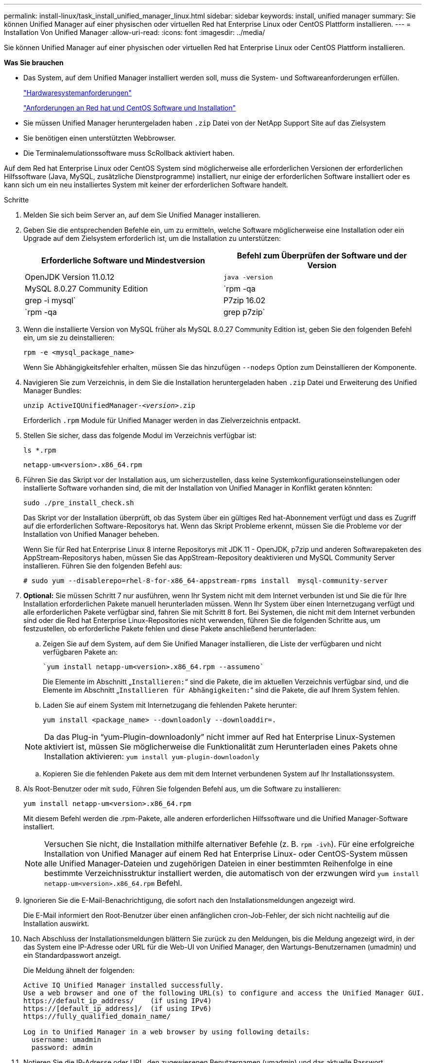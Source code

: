 ---
permalink: install-linux/task_install_unified_manager_linux.html 
sidebar: sidebar 
keywords: install, unified manager 
summary: Sie können Unified Manager auf einer physischen oder virtuellen Red hat Enterprise Linux oder CentOS Plattform installieren. 
---
= Installation Von Unified Manager
:allow-uri-read: 
:icons: font
:imagesdir: ../media/


[role="lead"]
Sie können Unified Manager auf einer physischen oder virtuellen Red hat Enterprise Linux oder CentOS Plattform installieren.

*Was Sie brauchen*

* Das System, auf dem Unified Manager installiert werden soll, muss die System- und Softwareanforderungen erfüllen.
+
link:concept_virtual_infrastructure_or_hardware_system_requirements.html["Hardwaresystemanforderungen"]

+
link:reference_red_hat_and_centos_software_and_installation_requirements.html["Anforderungen an Red hat und CentOS Software und Installation"]

* Sie müssen Unified Manager heruntergeladen haben `.zip` Datei von der NetApp Support Site auf das Zielsystem
* Sie benötigen einen unterstützten Webbrowser.
* Die Terminalemulationssoftware muss ScRollback aktiviert haben.


Auf dem Red hat Enterprise Linux oder CentOS System sind möglicherweise alle erforderlichen Versionen der erforderlichen Hilfssoftware (Java, MySQL, zusätzliche Dienstprogramme) installiert, nur einige der erforderlichen Software installiert oder es kann sich um ein neu installiertes System mit keiner der erforderlichen Software handelt.

.Schritte
. Melden Sie sich beim Server an, auf dem Sie Unified Manager installieren.
. Geben Sie die entsprechenden Befehle ein, um zu ermitteln, welche Software möglicherweise eine Installation oder ein Upgrade auf dem Zielsystem erforderlich ist, um die Installation zu unterstützen:
+
[cols="2*"]
|===
| Erforderliche Software und Mindestversion | Befehl zum Überprüfen der Software und der Version 


 a| 
OpenJDK Version 11.0.12
 a| 
`java -version`



 a| 
MySQL 8.0.27 Community Edition
 a| 
`rpm -qa | grep -i mysql`



 a| 
P7zip 16.02
 a| 
`rpm -qa | grep p7zip`

|===
. Wenn die installierte Version von MySQL früher als MySQL 8.0.27 Community Edition ist, geben Sie den folgenden Befehl ein, um sie zu deinstallieren:
+
`rpm -e <mysql_package_name>`

+
Wenn Sie Abhängigkeitsfehler erhalten, müssen Sie das hinzufügen `--nodeps` Option zum Deinstallieren der Komponente.

. Navigieren Sie zum Verzeichnis, in dem Sie die Installation heruntergeladen haben `.zip` Datei und Erweiterung des Unified Manager Bundles:
+
`unzip ActiveIQUnifiedManager-_<version>_.zip`

+
Erforderlich `.rpm` Module für Unified Manager werden in das Zielverzeichnis entpackt.

. Stellen Sie sicher, dass das folgende Modul im Verzeichnis verfügbar ist:
+
`ls *.rpm`

+
`netapp-um<version>.x86_64.rpm`

. Führen Sie das Skript vor der Installation aus, um sicherzustellen, dass keine Systemkonfigurationseinstellungen oder installierte Software vorhanden sind, die mit der Installation von Unified Manager in Konflikt geraten könnten:
+
`sudo ./pre_install_check.sh`

+
Das Skript vor der Installation überprüft, ob das System über ein gültiges Red hat-Abonnement verfügt und dass es Zugriff auf die erforderlichen Software-Repositorys hat. Wenn das Skript Probleme erkennt, müssen Sie die Probleme vor der Installation von Unified Manager beheben.

+
Wenn Sie für Red hat Enterprise Linux 8 interne Repositorys mit JDK 11 - OpenJDK, p7zip und anderen Softwarepaketen des AppStream-Repositorys haben, müssen Sie das AppStream-Repository deaktivieren und MySQL Community Server installieren. Führen Sie den folgenden Befehl aus:

+
[listing]
----
# sudo yum --disablerepo=rhel-8-for-x86_64-appstream-rpms install  mysql-community-server
----
. *Optional:* Sie müssen Schritt 7 nur ausführen, wenn Ihr System nicht mit dem Internet verbunden ist und Sie die für Ihre Installation erforderlichen Pakete manuell herunterladen müssen. Wenn Ihr System über einen Internetzugang verfügt und alle erforderlichen Pakete verfügbar sind, fahren Sie mit Schritt 8 fort. Bei Systemen, die nicht mit dem Internet verbunden sind oder die Red hat Enterprise Linux-Repositories nicht verwenden, führen Sie die folgenden Schritte aus, um festzustellen, ob erforderliche Pakete fehlen und diese Pakete anschließend herunterladen:
+
.. Zeigen Sie auf dem System, auf dem Sie Unified Manager installieren, die Liste der verfügbaren und nicht verfügbaren Pakete an:
+
 `yum install netapp-um<version>.x86_64.rpm --assumeno`
+
Die Elemente im Abschnitt „`Installieren:`“ sind die Pakete, die im aktuellen Verzeichnis verfügbar sind, und die Elemente im Abschnitt „`Installieren für Abhängigkeiten:`“ sind die Pakete, die auf Ihrem System fehlen.

.. Laden Sie auf einem System mit Internetzugang die fehlenden Pakete herunter:
+
`yum install <package_name> --downloadonly --downloaddir=.`

+
[NOTE]
====
Da das Plug-in "`yum-Plugin-downloadonly`" nicht immer auf Red hat Enterprise Linux-Systemen aktiviert ist, müssen Sie möglicherweise die Funktionalität zum Herunterladen eines Pakets ohne Installation aktivieren:
`yum install yum-plugin-downloadonly`

====
.. Kopieren Sie die fehlenden Pakete aus dem mit dem Internet verbundenen System auf Ihr Installationssystem.


. Als Root-Benutzer oder mit `sudo`, Führen Sie folgenden Befehl aus, um die Software zu installieren:
+
`yum install netapp-um<version>.x86_64.rpm`

+
Mit diesem Befehl werden die .rpm-Pakete, alle anderen erforderlichen Hilfssoftware und die Unified Manager-Software installiert.

+
[NOTE]
====
Versuchen Sie nicht, die Installation mithilfe alternativer Befehle (z. B. `rpm -ivh`). Für eine erfolgreiche Installation von Unified Manager auf einem Red hat Enterprise Linux- oder CentOS-System müssen alle Unified Manager-Dateien und zugehörigen Dateien in einer bestimmten Reihenfolge in eine bestimmte Verzeichnisstruktur installiert werden, die automatisch von der erzwungen wird `yum install netapp-um<version>.x86_64.rpm` Befehl.

====
. Ignorieren Sie die E-Mail-Benachrichtigung, die sofort nach den Installationsmeldungen angezeigt wird.
+
Die E-Mail informiert den Root-Benutzer über einen anfänglichen cron-Job-Fehler, der sich nicht nachteilig auf die Installation auswirkt.

. Nach Abschluss der Installationsmeldungen blättern Sie zurück zu den Meldungen, bis die Meldung angezeigt wird, in der das System eine IP-Adresse oder URL für die Web-UI von Unified Manager, den Wartungs-Benutzernamen (umadmin) und ein Standardpasswort anzeigt.
+
Die Meldung ähnelt der folgenden:

+
[listing]
----
Active IQ Unified Manager installed successfully.
Use a web browser and one of the following URL(s) to configure and access the Unified Manager GUI.
https://default_ip_address/    (if using IPv4)
https://[default_ip_address]/  (if using IPv6)
https://fully_qualified_domain_name/

Log in to Unified Manager in a web browser by using following details:
  username: umadmin
  password: admin
----
. Notieren Sie die IP-Adresse oder URL, den zugewiesenen Benutzernamen (umadmin) und das aktuelle Passwort.
. Wenn Sie vor der Installation von Unified Manager ein umadmin-Benutzerkonto mit einem benutzerdefinierten Home-Verzeichnis erstellt haben, müssen Sie die Anmeldungs-Shell für umadmin-Benutzer angeben:
+
`usermod -s /bin/maintenance-user-shell.sh umadmin`



Greifen Sie auf die Web-Benutzeroberfläche zu, um das Standardpasswort des umadmin-Benutzers zu ändern, und führen Sie die Ersteinrichtung von Unified Manager durch, wie in beschrieben link:../config/concept_configure_unified_manager.html["Active IQ Unified Manager wird konfiguriert"].
